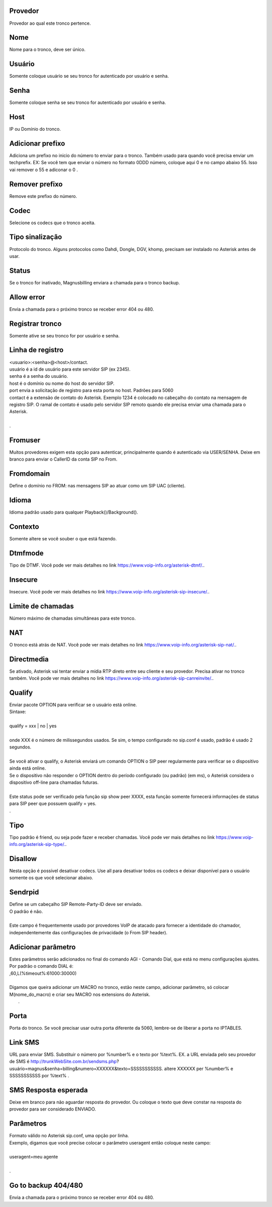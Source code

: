 
.. _trunk-id-provider:

Provedor
--------

| Provedor ao qual este tronco pertence.




.. _trunk-trunkcode:

Nome
----

| Nome para o tronco, deve ser único.




.. _trunk-user:

Usuário
--------

| Somente coloque usuário se seu tronco for autenticado por usuário e senha.




.. _trunk-secret:

Senha
-----

| Somente coloque senha se seu tronco for autenticado por usuário e senha.




.. _trunk-host:

Host
----

| IP ou Domínio do tronco.




.. _trunk-trunkprefix:

Adicionar prefixo
-----------------

| Adiciona um prefixo no inicio do número to enviar para o tronco. Também usado para quando você precisa enviar um techprefix. EX: Se você tem que enviar o número no formato 0DDD número, coloque aqui 0 e no campo abaixo 55. Isso vai remover o 55 e adiconar o 0 .




.. _trunk-removeprefix:

Remover prefixo
---------------

| Remove este prefixo do número.




.. _trunk-allow:

Codec
-----

| Selecione os codecs que o tronco aceita.




.. _trunk-providertech:

Tipo sinalização
------------------

| Protocolo do tronco. Alguns protocolos como Dahdi, Dongle, DGV, khomp, precisam ser instalado no Asterisk antes de usar.




.. _trunk-status:

Status
------

| Se o tronco for inativado, Magnusbilling enviara a chamada para o tronco backup.




.. _trunk-allow-error:

Allow error
-----------

| Envia a chamada para o próximo tronco  se receber error 404 ou 480.




.. _trunk-register:

Registrar tronco
----------------

| Somente ative se seu tronco for por usuário e senha.




.. _trunk-register-string:

Linha de registro
-----------------

| <usuario>:<senha>@<host>/contact.
| usuário é a id de usuário para este servidor SIP (ex 2345).
| senha é a senha do usuário.
| host é o domínio ou nome do host do servidor SIP.
| port envia a solicitação de registro para esta porta no host. Padrões para 5060
| contact é a extensão de contato do Asterisk. Exemplo 1234 é colocado no cabeçalho do contato na mensagem de registro SIP. O ramal de contato é usado pelo servidor SIP remoto quando ele precisa enviar uma chamada para o Asterisk.
| 
| .




.. _trunk-fromuser:

Fromuser
--------

| Muitos provedores exigem esta opção para autenticar, principalmente quando é autenticado via USER/SENHA. Deixe em branco para enviar o CallerID da conta SIP no From.




.. _trunk-fromdomain:

Fromdomain
----------

| Define o domínio no FROM: nas mensagens SIP ao atuar como um SIP UAC (cliente).




.. _trunk-language:

Idioma
------

| Idioma padrão usado para qualquer Playback()/Background().




.. _trunk-context:

Contexto
--------

| Somente altere se você souber o que está fazendo.




.. _trunk-dtmfmode:

Dtmfmode
--------

| Tipo de DTMF. Você pode ver mais detalhes no link `https://www.voip-info.org/asterisk-dtmf/.  <https://www.voip-info.org/asterisk-dtmf/.>`_.




.. _trunk-insecure:

Insecure
--------

| Insecure. Você pode ver mais detalhes no link `https://www.voip-info.org/asterisk-sip-insecure/.  <https://www.voip-info.org/asterisk-sip-insecure/.>`_.




.. _trunk-maxuse:

Limite de chamadas
------------------

| Número máximo de chamadas simultâneas para este tronco.




.. _trunk-nat:

NAT
---

| O tronco está atrás de NAT. Você pode ver mais detalhes no link `https://www.voip-info.org/asterisk-sip-nat/.  <https://www.voip-info.org/asterisk-sip-nat/.>`_.




.. _trunk-directmedia:

Directmedia
-----------

| Se ativado, Asterisk vai tentar enviar a mídia RTP direto entre seu cliente e seu provedor. Precisa ativar no tronco também. Você pode ver mais detalhes no link `https://www.voip-info.org/asterisk-sip-canreinvite/.  <https://www.voip-info.org/asterisk-sip-canreinvite/.>`_.




.. _trunk-qualify:

Qualify
-------

| Enviar pacote OPTION para verificar se o usuário está online.
| Sintaxe:
| 
| qualify = xxx | no | yes
| 
| onde XXX é o número de milissegundos usados. Se sim, o tempo configurado no sip.conf é usado, padrão é usado 2 segundos.
| 
| Se você ativar o qualify, o Asterisk enviará um comando OPTION o SIP peer regularmente para verificar se o dispositivo ainda está online. 
| Se o dispositivo não responder o OPTION dentro do período configurado (ou padrão) (em ms), o Asterisk considera o dispositivo off-line para chamadas futuras.
| 
| Este status pode ser verificado pela função sip show peer XXXX, esta função somente fornecerá informações de status para SIP peer que possuem qualify = yes.
| .




.. _trunk-type:

Tipo
----

| Tipo padrão é friend, ou seja pode fazer e receber chamadas. Você pode ver mais detalhes no link `https://www.voip-info.org/asterisk-sip-type/.  <https://www.voip-info.org/asterisk-sip-type/.>`_.




.. _trunk-disallow:

Disallow
--------

| Nesta opção é possível desativar codecs. Use all para desativar todos os codecs e deixar disponível para o usuário somente os que você selecionar abaixo.




.. _trunk-sendrpid:

Sendrpid
--------

| Define se um cabeçalho SIP Remote-Party-ID deve ser enviado.
| O padrão é não.
| 
| Este campo é frequentemente usado por provedores VoIP de atacado para fornecer a identidade do chamador, independentemente das configurações de privacidade (o From SIP header).




.. _trunk-addparameter:

Adicionar parâmetro
--------------------

| Estes parâmetros serão adicionados no final do comando AGI - Comando Dial, que está no menu configurações ajustes.
| Por padrão o comando DIAL é:
| ,60,L(%timeout%:61000:30000)
| 
| Digamos que queira adicionar um MACRO no tronco, estão neste campo, adicionar parâmetro, só colocar M(nome_do_macro) e criar seu MACRO nos extensions do Asterisk.
|     .




.. _trunk-port:

Porta
-----

| Porta do tronco. Se você precisar usar outra porta diferente da 5060, lembre-se de liberar a porta no IPTABLES.




.. _trunk-link-sms:

Link SMS
--------

| URL para enviar SMS. Substituir o número por %number% e o texto por %text%. EX. a URL enviada pelo seu provedor de SMS é http://trunkWebSite.com.br/sendsms.php?usuário=magnus&senha=billing&numero=XXXXXX&texto=SSSSSSSSSSS. altere XXXXXX per %number% e SSSSSSSSSSS por %text% .




.. _trunk-sms-res:

SMS Resposta esperada
---------------------

| Deixe em branco para não aguardar resposta do provedor. Ou coloque o texto que deve constar na resposta do provedor para ser considerado ENVIADO.




.. _trunk-sip-config:

Parâmetros
-----------

| Formato válido no Asterisk sip.conf, uma opção por linha.
| Exemplo, digamos que você precise colocar o parâmetro useragent então coloque neste campo:
| 
| useragent=meu agente
| 
| .




.. _trunk-allow-error:

Go to backup 404/480
--------------------

| Envia a chamada para o próximo tronco  se receber error 404 ou 480.



